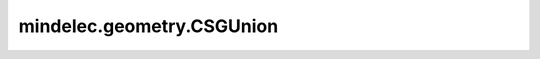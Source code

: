 mindelec.geometry.CSGUnion
==========================

.. py:class:: mindelec.geometry.CSGUnion(geom1, geom2, sampling_config=None)

    用于几何合并的CSG类。

    参数：
        - **geom1** (Geometry) - 几何体对象。
        - **geom2** (Geometry) - 要与 `geom1` 求并集的几何体对象。
        - **sampling_config** (SamplingConfig) - 采样配置。默认值： ``None``。
